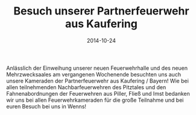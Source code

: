 #+TITLE: Besuch unserer Partnerfeuerwehr aus Kaufering
#+DATE: 2014-10-24
#+FACEBOOK_URL: 

Anlässlich der Einweihung unserer neuen Feuerwehrhalle und des neuen Mehrzwecksaales am vergangenen Wochenende besuchten uns auch unsere Kameraden der Partnerfeuerwehr aus Kaufering / Bayern! Wie bei allen teilnehmenden Nachbarfeuerwehren des Pitztales und den Fahnenabordnungen der Feuerwehren aus Piller, Fließ und Imst bedanken wir uns bei allen Feuerwehrkameraden für die große Teilnahme und bei euren Besuch bei uns in Wenns!
